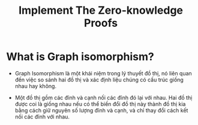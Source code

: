 #+TITLE: Implement The Zero-knowledge Proofs

* What is Graph isomorphism?
+ Graph Isomorphism là một khái niệm trong lý thuyết đồ thị, nó liên quan đến việc so sánh hai đồ thị và xác định liệu chúng có cấu trúc giống nhau hay không.

+ Một đồ thị gồm các đỉnh và cạnh nối các đỉnh đó lại với nhau. Hai đồ thị được coi là giống nhau nếu có thể biến đổi đồ thị này thành đồ thị kia bằng cách giữ nguyên số lượng đỉnh và cạnh, và chỉ thay đổi cách kết nối các đỉnh với nhau.

[[./images/graph-isomorphism.png]]
